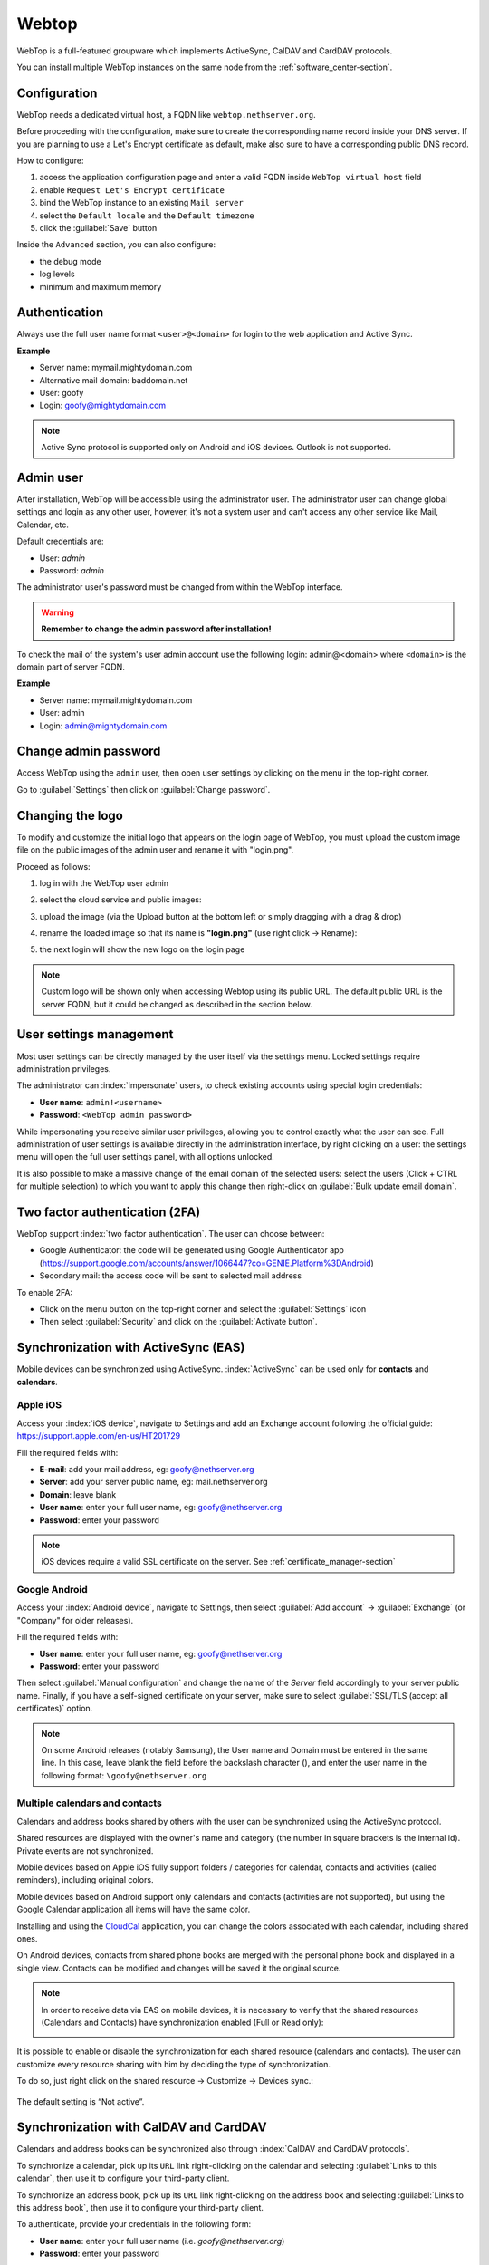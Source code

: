 .. _webtop-section:

======
Webtop
======

WebTop is a full-featured groupware which implements ActiveSync, CalDAV and CardDAV protocols.

You can install multiple WebTop instances on the same node from the :ref:`software_center-section`.

Configuration
=============

WebTop needs a dedicated virtual host, a FQDN like ``webtop.nethserver.org``.

Before proceeding with the configuration, make sure to create the corresponding name record inside your DNS server.
If you are planning to use a Let's Encrypt certificate as default, make also sure to have a corresponding public DNS record.

How to configure:

1. access the application configuration page and enter a valid FQDN inside ``WebTop virtual host`` field
2. enable ``Request Let's Encrypt certificate``
3. bind the WebTop instance to an existing ``Mail server``
4. select the ``Default locale`` and the ``Default timezone``
5. click the :guilabel:`Save` button

Inside the ``Advanced`` section, you can also configure:

* the debug mode
* log levels
* minimum and maximum memory

Authentication
==============

Always use the full user name format ``<user>@<domain>`` for login to the
web application and Active Sync.

**Example**

* Server name: mymail.mightydomain.com
* Alternative mail domain: baddomain.net
* User: goofy
* Login: goofy@mightydomain.com

.. note::
   Active Sync protocol is supported only on Android and iOS devices.
   Outlook is not supported.


.. _webtop5_admin-section:

Admin user
==========

After installation, WebTop will be accessible using the administrator user.
The administrator user can change global settings and login as any other user,
however, it's not a system user and can't access any other service like Mail, Calendar, etc.

Default credentials are:

* User: *admin*
* Password: *admin*

The administrator user's password must be changed from within the WebTop interface.

.. warning::
   **Remember to change the admin password after installation!**


To check the mail of the system's user admin account use the following login: admin@<domain> where ``<domain>`` is the
domain part of server FQDN.

**Example**

* Server name: mymail.mightydomain.com
* User: admin
* Login: admin@mightydomain.com

Change admin password
=====================

Access WebTop using the ``admin`` user, then open user settings by clicking on the menu in the top-right corner.

.. image:: _static/webtop-settings.png

Go to :guilabel:`Settings` then click on :guilabel:`Change password`.


Changing the logo
=================

To modify and customize the initial logo that appears on the login page of WebTop,
you must upload the custom image file on the public images of the admin user and rename it with "login.png".

Proceed as follows:

1. log in with the WebTop user admin

2. select the cloud service and public images:

   .. image:: _static/webtop-public_images.png

3. upload the image (via the Upload button at the bottom left or simply dragging with a drag & drop)

4. rename the loaded image so that its name is **"login.png"** (use right click -> Rename):

   .. image:: _static/webtop-login_page.png

5. the next login will show the new logo on the login page

.. note::

  Custom logo will be shown only when accessing Webtop using  its public URL.
  The default public URL is the server FQDN, but it could be changed as described in the section below.

User settings management
========================

Most user settings can be directly managed by the user itself via the settings menu.
Locked settings require administration privileges.

The administrator can :index:`impersonate` users, to check existing accounts using special login credentials:

* **User name**: ``admin!<username>``
* **Password**: ``<WebTop admin password>``

While impersonating you receive similar user privileges, allowing you to control exactly what the user can see.
Full administration of user settings is available directly in the administration interface, by right clicking on a user: the settings menu will open the full user settings panel, with all options unlocked.

It is also possible to make a massive change of the email domain of the selected users: select the users (Click + CTRL for multiple selection) to which you want to apply this change then right-click on :guilabel:`Bulk update email domain`.

Two factor authentication (2FA)
===============================

WebTop support :index:`two factor authentication`.
The user can choose between:

- Google Authenticator: the code will be generated using Google Authenticator app (https://support.google.com/accounts/answer/1066447?co=GENIE.Platform%3DAndroid)
- Secondary mail: the access code will be sent to selected mail address

To enable 2FA:

- Click on the menu button on the top-right corner and select the :guilabel:`Settings` icon
- Then select :guilabel:`Security` and click on the :guilabel:`Activate button`.

.. image:: _static/webtop-2fa.png


Synchronization with ActiveSync (EAS)
=====================================

Mobile devices can be synchronized using ActiveSync.
:index:`ActiveSync` can be used only for **contacts** and **calendars**.

Apple iOS
---------

Access your :index:`iOS device`, navigate to Settings and add an Exchange account following the official guide: https://support.apple.com/en-us/HT201729

Fill the required fields with:

- **E-mail**: add your mail address, eg: goofy@nethserver.org
- **Server**: add your server public name, eg: mail.nethserver.org
- **Domain**: leave blank
- **User name**: enter your full user name, eg: goofy@nethserver.org
- **Password**: enter your password

.. note::

   iOS devices require a valid SSL certificate on the server.
   See :ref:`certificate_manager-section`

Google Android
--------------

Access your :index:`Android device`, navigate to Settings, then select :guilabel:`Add account` -> :guilabel:`Exchange` (or "Company" for older releases).

Fill the required fields with:

- **User name**: enter your full user name, eg: goofy@nethserver.org
- **Password**: enter your password

Then select :guilabel:`Manual configuration` and change the name of the *Server* field accordingly
to your server public name.
Finally, if you have a self-signed certificate on your server, make sure to select :guilabel:`SSL/TLS (accept all certificates)` option.

.. note::

   On some Android releases (notably Samsung), the User name and Domain must be entered in the same line.
   In this case, leave blank the field before the backslash character (\), and enter the user name in the following format: ``\goofy@nethserver.org``

Multiple calendars and contacts
-------------------------------

Calendars and address books shared by others with the user can be synchronized using the ActiveSync protocol.

Shared resources are displayed with the owner's name and category (the number in square brackets is the internal id).
Private events are not synchronized.

Mobile devices based on Apple iOS fully support folders / categories for calendar, contacts and activities (called reminders), including original colors.

Mobile devices based on Android support only calendars and contacts (activities are not supported),
but using the Google Calendar application all items will have the same color.

Installing and using the `CloudCal <https://pselis.com/cloudcal/>`_ application,
you can change the colors associated with each calendar, including shared ones.

On Android devices, contacts from shared phone books are merged with the personal phone book and displayed in
a single view. Contacts can be modified and changes will be saved it the original source.

.. note::

  In order to receive data via EAS on mobile devices, it is necessary to verify
  that the shared resources (Calendars and Contacts) have synchronization enabled (Full or Read only):

  .. image:: _static/webtop-multiple_sync.png
               :alt: Multiple synchronization

It is possible to enable or disable the synchronization for each shared resource (calendars and contacts).
The user can customize every resource sharing with him by deciding the type of synchronization.

To do so, just right click on the shared resource → Customize → Devices sync.:

  .. image:: _static/webtop-sync_shared_eas.png
               :alt: Sync shared EAS

The default setting is “Not active”.

Synchronization with CalDAV and CardDAV
=======================================

Calendars and address books can be synchronized also through :index:`CalDAV and CardDAV protocols`.

To synchronize a calendar, pick up its ``URL`` link right-clicking on the calendar and selecting :guilabel:`Links to this calendar`,
then use it to configure your third-party client.

To synchronize an address book, pick up its ``URL`` link right-clicking on the address book and selecting :guilabel:`Links to this address book`,
then use it to configure your third-party client.

To authenticate, provide your credentials in the following form:

- **User name**: enter your full user name (i.e. *goofy@nethserver.org*)
- **Password**: enter your password

Some third-party clients allow to simplify the configuration through the *auto-discovery* feature that automatically discovers the
synchronizable resources, as in the case of mobile devices clients (i.e. Android or iOS devices).


.. note::

   If you are using clients that do not support auto-discovery, you need to use the full URL: ``https://<server_name>/webtop-dav/server.php``

   If you are using clients that support auto-discovery use URL: ``https://<server_name>``

Google Android
--------------

A good, free, Android third-party client is `Opensync <https://deependhulla.com/android-apps/opensync-app>`_.

- install the suggested app from the market;
- add a new account clicking on :guilabel:`+` key and select :guilabel:`Login with URL and username` method;
- insert the ``URL`` (``https://<server_name>``), complete username (i.e. *goofy@nethserver.org*) and password;
- click on the new profile and select the resources you want to synchronize.

Apple iOS
---------

CalDAV/CardDAV support is built-in on iOS, so to configure it:

- go to Settings -> Account and Password -> Add account;
- select :guilabel:`Other` -> Add :guilabel:`CalDAV` or :guilabel:`CardDAV` account;
- insert the server name (i.e. *server.nethserver.org*), complete username (i.e. *goofy@nethserver.org*) and password.

Desktop clients
-----------------------------

**Thunderbird**

To use CalDAV and CardDAV on Thunderbird you need third-party add-ons like :guilabel:`Cardbook` (for contacts) and :guilabel:`Lightning` (for calendars).

- :guilabel:`Cardbook` add-on works fine, with easy setup and auto-discovery support.
- :guilabel:`Lightning` add-on doesn't support auto-discovery: any calendar must be manually added.

**Outlook**

- open source :guilabel:`Outlook CalDav Synchronizer` client works fine, supporting both CardDAV and CalDAV.

.. warning::

   Webtop is a **client-less groupware**: its functionalities are fully available **only using the web interface**!

   The use of CalDAV/CardDAV through third-party clients **cannot be considered a web interface alternative**.


Sharing email folders or the entire account
===========================================

It is possible to share a single folder or the entire account with all the subfolders included.
Select the folder to share -> right click -> :guilabel:`Manage sharing`:

.. image:: _static/webtop-sharing_mail_folder_1.png

- select the user to share the resource (1).
- select if you want to share your identity with the user and possibly even if you force your signature (2).
- choose the level of permissions associated with this share (3).
- if you need to further change the permission levels, select "Advanced" (4).
- finally, choose whether to apply sharing only to the folder from which you started, or only to the branch of subfolders or to the entire account (5).

.. image:: _static/webtop-sharing_mail_folder_2.png

.. note::

   The :guilabel:`Force mailcard` option can be used only if the mailcard has been associated to the mail address.

Sharing calendars and contacts
==============================

Sharing Calendar
----------------

You can share each personal calendar individually.
Select the calendar to share -> right click -> :guilabel:`Sharing and permissions`:

.. image:: _static/webtop-sharing_cal_1.png

Select the recipient user of the share (or Group) and enable permissions for both the folder and the individual items:

.. image:: _static/webtop-sharing_cal_2.png

Sharing Contacts
----------------

In the same way, you can always share your contacts by selecting the directory you want to share -> right click -> "Sharing and permissions".
Select the recipient user of the share (or Group), and enable permissions for both the folder and the individual items.


Custom labels
=============

It is possible to add one or more labels to an email, a calendar event or a task.

There are two types of labels:

- **Private**: not usable for custom fields and not visible to other users
- **Shared**: usable for custom field panels and visible to other users

The user can normally only manage Private labels.
In order to manage the Shared labels it is necessary to activate a specific authorization via the admin panel:

- go to  Administration menu, then choose :guilabel:`Domains` -> :guilabel:`NethServer` -> :guilabel:`Groups` -> :guilabel:`Users` -> :guilabel:`Authorization`
- add (+) -> :guilabel:`Services` -> :guilabel:`com.sonicle.webtop.core (WebTop)` -> :guilabel:`Resource` -> :guilabel:`TAGS` -> :guilabel:`Action` -> :guilabel:`MANAGE`
- click :guilabel:`OK` then :guilabel:`Save and exit`


The management of labels can be reached from this button at the top right:

.. image:: _static/webtop-tags1.png

The same functionality can also be reached from the individual modules (Mail, Address Book, Calendar and Tasks) by right clicking -> :guilabel:`Labels` -> :guilabel:`Manage labels`.

Visibility can be set only during label creation. To change the label visibility you need to delete the label and recreate it again.

The created labels (both Private and Shared) can be used on any other module (Mail, Address Book, Calendar and Tasks).


Custom fields
=============

With custom fields it is possible to provide information and additional data for each contact, event or activity.

Custom fields are only available for the Address Book, Calendar, and Tasks modules and are specific to each different module.

In order to manage custom fields and its panels, the user must have a specific authorization, obtained through the administration panel:

- go to  Administration menu, then choose :guilabel:`Domains` -> :guilabel:`NethServer` -> :guilabel:`Groups` -> :guilabel:`Users` -> :guilabel:`Authorization`
- add (+) -> :guilabel:`Services` -> :guilabel:`com.sonicle.webtop.core (WebTop)` -> :guilabel:`Resource` -> :guilabel:`CUSTOM_FIELDS` -> :guilabel:`Action` -> :guilabel:`MANAGE`
- click :guilabel:`OK` then save and exit

Users who have this authorization will find the specific button available at the top right:

.. image:: _static/webtop-cf1.png

To create a new custom field it is necessary to fill in at least the :guilabel:`Name` field and select the :guilabel:`Type`:

.. image:: _static/webtop-cf2.png

For the :guilabel:`Name` field only alphanumeric characters (including ``-`` and ``_``) are allowed. **Spaces are not allowed**.
The :guilabel:`Description` field is used to add details to the field and the :guilabel:`Label` field represents the label that will be shown in correspondence with the field within the panel in which it will be used.

For each field it is possible to enable these two options:

.. image:: _static/webtop-cf3.png

- :guilabel:`Show in search bar`: the field is added in the multiple search window (a new access will be required)
- :guilabel:`Show in preview`: the field is shown in the preview window of a contact

Additional specific properties, that are also customizable, are available for each type.

For the :guilabel:`List box` type it is necessary to fill in the values to be selected:

.. image:: _static/webtop-cf4.png

Using the :guilabel:`Clone` button you can copy the custom field to create a similar one:

.. image:: _static/webtop-cf5.png

.. note::
    With the **FREE version**, installed by default, it is possible to create up to a **maximum of 3 custom fields** for each different module (3 in Address Book + 3 in Calendar + 3 in Activities). To remove this limit it is necessary to upgrade to the **PREMIUM version** by purchasing a dedicated license on `Nethesis shop <https://nethshop.nethesis.it/product/campi-custom-webtop/>`_

Searches on custom fields
-------------------------

One of the best functionalities of custom fields is the possibility to perform multiple searches on all modules and fields for which the option :guilabel:`Show in search bar` has been activated.


Custom panels
=============

With custom panels you can use the custom fields already created and associate them to the resources in each module (contacts, events and activities).

Users with the authorization to manage custom fields can access the configuration panel using the button at the top right:

.. image:: _static/webtop-panels.png

When creating a new panel it is mandatory to indicate the :guilabel:`Name` that will appear in the resource. You can also insert a :guilabel:`Description` and a :guilabel:`Title`.

Using shared labels, you can easily assign panels to specific resource categories.
A panel without any associated label will be assigned to every available resource (all contacts, all events or all activities).

Through the :guilabel:`Add` button it will be possible to select which custom fields to use among those already created in the panel.

Manage identities
=================

In :menuselection:`settings --> mail --> identities` click :guilabel:`Add` and fill in the fields

.. image:: _static/webtop_manageident1.png

It is possible to associate the new identity with a folder in your account or of a shared account

**Local account:**

.. image:: _static/webtop_manageident2.png

**Shared account:**

.. image:: _static/webtop_manageident3.png

Otherwise the sent mails will always end up in the "Sent Items" folder of your personal account.

Mailcards of user and domain
============================

One of the main features of managing signatures on WebTop is the opportunity to integrate images or custom fields profiled per user.

To use the images you need to upload them to the public cloud through the WebTop admin user like this:

.. image:: _static/webtop-public_images.png

You can use the :guilabel:`Upload` button to load an image which is at the bottom or simply via a drag & drop.

.. note::

  Remember that the public images inserted in the signature are actually connected with a public link.
  To be visible to email recipients, the server must be reachable remotely on port 80 (http) and its FQDN name must be publicly resolvable.

Alternatively, you can configure a global setting to turn images automatically into inline attachments instead of public internet links

It is possible to do this from web interface by accessing the administration panel -> :guilabel:`Properties (system)` -> :guilabel:`Add` -> select :guilabel:`com.sonicle.webtop.mail (Mail)` and enter the data in the :guilabel:`Key` and :guilabel:`Value` fields according to the key to be configured:

``public.resource.links.as.inline.attachments`` = true (default = false)


To change your signature, each user can access the :menuselection:`Settings --> Mail --> Editing --> Edit User mailcard`:

.. image:: _static/webtop-edit_mailcard.png

Yuu can use the uploaded image inside the mailcard with this button:

.. image:: _static/webtop-public_signature.png

.. note::

   The personal mailcard can be associated with the user or the mail address.
   Users with access to the mail address, will also be able to use the mailcard.

By accessing the user settings from the WebTop administration panel ( :menuselection:`Domains --> NethServer --> Users --> Right click on user` ) it is also possible to set up a general domain mailcard that will be automatically set for all users who have not configured their personal mailcard.:

.. image:: _static/webtop-domain_mailcard.png

Furthermore, it will also be possible to modify personal information:

.. image:: _static/webtop-personal_information.png

that can be used within the template-based fields within the domain mailcard editor:

.. image:: _static/webtop-mailcard_editor.png

In this way it is possible to create a single mailcard that will be automatically customized for every user who does not use his own mailcard.

Configure multiple mailcards for a single user
==============================================

It is possible to configure multiple mailcards (HTML signatures) for each user.

Access the :menuselection:`Settings --> Mail --> Identities` and create multiple identities:

.. image:: _static/webtop-sig_sig1.png

To edit every single signature select :menuselection:`Settings --> Mail --> Identities` then select each individual signature and click on the :guilabel:`edit mailcard` button

.. image:: _static/webtop-sig_sig2.png
.. image:: _static/webtop-sig_sig3.png

When finished, close the window and click YES:

.. image:: _static/webtop-sig_sig4.png

to use multiple mailcards, create a new email, and choose the signature:

.. image:: _static/webtop-sig_sig5.png

Mail inline preview
===================

By default, the mail page will display a preview of the content of latest received messages.

This feature can be enabled or disabled from the :guilabel:`Settings` menu, under the :guilabel:`Mail` tab,
the check box is named :guilabel:`Show quick preview on message row`.

Mail archiving
==============

Archiving is useful for keeping your inbox folder organized by manually moving messages.

.. note::
    Mail archiving is not a backup.

The system automatically creates a new special Archives folder

.. image:: _static/webtop-archive_archive1.png

If the :guilabel:`Archives` folder does not appear immediately upon login, it will appear at the first archiving.

 There are three archiving criteria in :menuselection:`Settings -> Mail -> Archiving`

* **Single folder:** a single root for all archived emails
* **Per year:** a root for each year
* **By year / month:** a root for each year and month

.. image:: _static/webtop-archive_archive2.png

To maintain the original structure of the folders is possible to activate :guilabel:`Keep folder structure`

.. image:: _static/webtop-archive_archive3.png

The archiving operation is accessible from the contextual menu (right click). Click on :guilabel:`Archive`

.. image:: _static/webtop-archive_archive4.png

The system will process archiving according to the last settings chosen.

Subscription of IMAP folders
============================

On WebTop, by default, all IMAP folders on the server are automatically subscribed and therefore visible since the first login.

If you want to hide from the view some folders, which is equivalent to removing the subscription,
you can do so by simply clicking the right mouse button on the folder to hide and select from the interactive menu the item "Hide from the list".

For example, if you want to hide the subfolder "folder1" from this list, just right-click on it and select "Hide from the list":

.. image:: _static/webtop-sub_imap_folder1.png

It is possible to manage the visibility of hidden folders by selecting the :guilabel:`Manage visibility` function:

.. image:: _static/webtop-sub_imap_folder2.png

For example, if you want to restore the subscription of the :guilabel:`folder1` just hidden, just select it from the list of hidden folders
and click on the icon on the left:

.. image:: _static/webtop-sub_imap_folder3.png

Customize proactive security on emails
===============================================

The proactive security function on email messages allows some customization both for the **end user** and the WebTop **admin**.

For the **end user** it is possible to mark a sender as trusted when it is recognized as such by the yellow shield.
To do so, it is possible to click directly on the shield or right click on the sender and select the :guilabel:`Mark as trusted` entry.

.. note::

   This type of customization is only valid for the user that performed the action.
   It is possible to mark a sender as trusted only if the shield is yellow.

The **admin user** can disable all or just some of the rules that are part of the PAS (ProActive Security), both for single users and groups.
To do so, it is necessary to add a specific authorization (to the single user or the group of users) for the Service ``com.sonicle.webtop.mail (Mail)`` and for the ``PRO_ACTIVE_SECURITY`` resource:

.. image:: _static/webtop-pas1.png

Below is an explanation of every single entry available as ``Action`` :

* ``DISABLED``: completely disables PAS
* ``NO_LINK_DOMAIN_CHECK``: do not check domains different form the sender’s domain
* ``NO_MY_DOMAIN_CHECK``: do not verify if the sender’s domain is in my domain
* ``NO_FREQUENT_CONTACT_CHECK``: do not check if the sender is in my contacts which are saved automatically
* ``NO_ANY_CONTACTS_CHECK``: do not check if the sender is among one of my contacts
* ``NO_FAKE_PATTERNS_CHECK``: do not verify the presence of false patterns in the sender (e.g. email address of the name shown is different from the sender’s email address)
* ``NO_UNSUBSCRIBE_DIRECTIVES_CHECK``: do not check the entry for the unsubscribe directives to the mailing list (only if the spam status is green)
* ``NO_DISPLAYNAME_CHECK``: do not compare the contact’s display name with the contact in my address book with the same email
* ``NO_SPAM_SCORE_VISUALIZATION``: do not show/check the spam score displayed in the message header
* ``NO_LINK_CLICK_PROMPT``: do not check the click action on links
* ``NO_ZIP_CHECK``: do not give warning about zip attachments

This way it is possible to customize and create special profiles for some users who might not want all the actions to be active.

The administrator can also choose the list of **file extensions for attachments** which are considered a threat.
As default, these are the extensions which are considered dangerous: ``exe,bat,dll,com,cmd,bin,cab,js,jar``

To modify this list it is necessary to add this global setting:

* :guilabel:`Service` = ``com.sonicle.webtop.mail``
* :guilabel:`Key` = ``pas.dangerous.extensions``

For example, if you wanted to add the HTML extension among those that are considered dangerous, the value field should contain the following:

* :guilabel:`Value` = ``exe,bat,dll,com,cmd,bin,cab,js,jar,html``  (Values always need to be separated by a comma)


Export events (CSV)
===================

To export calendars events in CSV (Comma Separated Value) format, click on the icon on top right corner.

.. image:: _static/webtop-export_calendar_csv.png

Finally, select a time interval and click on :guilabel:`Next` to export into a CSV file.

Tasks
=====

Quick view filters
------------------

In the toolbar above the grid there are 7 buttons that allow you to select the most suitable quick view.
The first two buttons refer to today's activities or to those planned within the next 7 days:

.. image:: _static/webtop-task1.png

* **Today**: shows unfinished tasks without a start date or with a start date up to today (inclusive) and those completed with an end date up to today (inclusive)
* **Next 7 days**: shows uncompleted tasks with no start date or starting up to 7 days from today and completed tasks with completion date up to now (inclusive)

The remaining 5 buttons allow you to obtain these other types of quick views:

.. image:: _static/webtop-task2.png

* **Not started**: shows only activities with status "To be started" and starting today (inclusive)
* **Late**: shows only uncompleted tasks with start date up to today (inclusive) and completion date previous to the current one
* **Completed**: shows all activities with status completed and with any date range
* **Not completed**: shows all activities with status other than completed and start date within 1 year (for recurring tasks, only the first instance of the series still to be completed is shown)
* **All**: shows all activities in any status (for recurring tasks the series icon main is shown)

Recurring tasks
---------------

It is possible to configure any type of recurrence:

.. image:: _static/webtop-task3.png

Editing a recurring activity can be done in two different ways:

1.  on the individual task by opening it with a double click from a view other than :guilabel:`All`
    In this case the task will be **removed** from the recurrence and its icon will become this one:

.. image:: _static/webtop-task4.png

2.  on the entire series with a double click from the :guilabel:`All` view or by using the following button on the single task already open:

.. image:: _static/webtop-task5.png

Sub-tasks
---------

On any task it is always possible to add related sub-tasks (one Master/Slave level only) simply by using the right button and selecting :guilabel:`Add sub-task`
Within the connected tasks, both in the master and in the slave ones, a link is available at the bottom right to open the related tasks:

.. image:: _static/webtop-task6.png

It is possible to **Move** or **Copy** this type of activity (right click -> :guilabel:`Move/Copy`) by choosing to copy or move the sub-activities through an option active by default.

Multiple searches
-----------------

In the bar at the top there is a quick search that is executed on all fields.
You can also narrow the search by filling multiple search fields.

.. image:: _static/webtop-task7.png

Nextcloud integration
=====================

.. note::

   Before proceeding, verify that the **Nextcloud** module has been installed
   from :guilabel:`Software Center`

By default, Nextcloud integration is disabled for all users.
To enable it, use the administration panel which can be accessed using the webtop admin password

For example, if you want to activate the service for all webtop users, proceed as follows:

1. access the administrative panel and select :guilabel:`Groups`:

.. image:: _static/webtop-admin_panel_groups.png

2. modify the properties of the "users" group by double clicking and select the button related to the Authorizations:

.. image:: _static/webtop-admin_panel_permission.png

3. add to existing authorizations those relating to both the ``STORE_CLOUD`` and ``STORE_OTHER`` resources by selecting the items as shown below:

.. image:: _static/webtop-admin_panel_nextcloud_auth_1.png

.. image:: _static/webtop-admin_panel_nextcloud_auth_2.png


so get this:

.. image:: _static/webtop-admin_panel_nextcloud_auth_3.png


4. save and close.

At this point from any user it will be possible to insert the Nextcloud resource (local or remote) in your personal Cloud.

To do this, simply select the Cloud button and add a new Nextcloud resource by right clicking on :guilabel:`My resources` and then :guilabel:`Add resource` in this way:

.. image:: _static/webtop-nextcloud_1.png

A pre-filled wizard will open:

.. image:: _static/webtop-nextcloud_2.png

.. note::

   Remember to fill in the User name and Password fields related to access to the Nextcloud resource,
   otherwise it will not be possible to use the public link to the shared files

.. note::

   If Nextcloud has been configured with a custom virtual host (eg. ``nextcloud.mydomain.com``) the :guilabel:`Path` must be changed from `/nextcloud/remote.php/webdav` to `/remote.php/webdav`, please note that `/nextcloud` prefix has been removed. Also make sure to enter the name of the custom virtual host inside the :guilabel:`Host` (eg. ``nextcloud.mydomain.com``).
  
Proceed with the Next button until the Wizard is complete.

Use the personal Cloud to send and receive documents
====================================================

Cloud module allows you to send and receive documents through web links.

.. note::

   The server must be reachable in HTTP on port 80

How to create a link to send a document
---------------------------------------
To create the link, select the button at the top right:

.. image:: _static/webtop-doc_cloud1.png

Follow the wizard to generate the link, use field :guilabel:`date` to set the deadline.

.. image:: _static/webtop-doc_cloud2.png

you can create a :guilabel:`password` to protect it:

.. image:: _static/webtop-doc_cloud3.png

The link will be generated and will be inserted in the new mail:

.. image:: _static/webtop-doc_cloud4.png
.. image:: _static/webtop-doc_cloud5.png

Downloading the file, generates a notification to the sender:

.. image:: _static/webtop-doc_cloud6.png

Request for a document
----------------------
To create the request, insert the subject of the email than select the button at the top right:

.. image:: _static/webtop-doc_cloud7.png

Follow the wizard. You can set both an expiration date and a password. The link will be automatically inserted into the message:

.. image:: _static/webtop-doc_cloud8.png

A request email will be sent to upload the document to the Cloud:

.. image:: _static/webtop-doc_cloud9.png

The sender will receive a notification for each file that will be uploaded:

.. image:: _static/webtop-doc_cloud10.png

To download the files just access your personal :menuselection:`Cloud --> Uploads --> Folder` with date and name:

.. image:: _static/webtop-doc_cloud11.png

Chat integration
================

Web chat integration installation is disabled by default for all users.

To enable chat integration:

1. Install "Instant messaging"" module from :guilabel:`Software Center`.

2. Access WebTop as admin user then enable the web chat authorization:

   - Access the :guilabel:`Administration` menu, then :menuselection:`Domains --> NethServer --> Groups --> Users --> Authorizations`
   - :menuselection:`Add (+) --> Services --> com.sonicle.webtop.core (WebTop) --> Resource --> WEBCHAT --> Action --> ACCESS`
   - Click :guilabel:`OK` then save and close

Jitsi integration and support for links to third-party video calls
==================================================================

With this integration it is possible to start a new video conference and send the invitation via email, or schedule one by creating the event directly from the calendar.
To activate the integration it is necessary to configure the `Jitsi <https://jitsi.org/>`_ instance that you would like to use directly from the cockpit interface, in the advanced settings for WebTop:

.. image:: _static/webtop_cockpit_panel_jitsi.png

By clicking on the :guilabel:`Save` button, the new configuration will be applied and WebTop restarted.

By default, the videoconferencing service is disabled for all users.
To enable it, for all users it is necessary to add a specific authorization from the administration panel:

* Access the :guilabel:`Administration` menu, then :menuselection:`Domains --> NethServer --> Groups --> Users --> Authorizations`
* :menuselection:`Add (+) --> Services --> com.sonicle.webtop.core (WebTop) --> Resource MEETING --> Action --> CREATE`
* Click :guilabel:`OK` then save and close

The conference will be available for the users after a new login.

To create a new video conference meeting, you can start from these two buttons:

(top left)

.. image:: _static/webtop_jitsi1.png

(top right)

.. image:: _static/webtop_jitsi2.png

It is also possible to do this from a new email window or a new calendar event.

For each new meeting you have to decide whether it should start immediately (instant meeting) or if it should be scheduled by invitation.

There are several ways to share the new meeting link:

.. image:: _static/webtop_jitsi3.png

* :guilabel:`Start now` allows you to immediately access the newly created meeting room and copy the link via the button available next to the URL
* :guilabel:`Send invitation` -> :guilabel:`Copy meeting invite`: in this case an invitation message, which also includes the meeting link, will be copied (e.g: To join the meeting on Jitsi Meet, click this link: …)
* :guilabel:`Send invitation` -> :guilabel:`Share by email`: you will be asked if you would like to change the subject and date of the meeting, which will then be inserted in the newly generated email:

.. image:: _static/webtop_jitsi4.png

* :guilabel:`Send invitation` -> :guilabel:`Plan event`: also in this case you will be asked if you would like to change the subject and date/time of the meeting before creating the calendar event that will allow you to invite other participants.

If an event contains a link to a third-party video conference, the buttons that will allow you to access the meeting directly:

.. image:: _static/webtop_jitsi5.png

The video conferencing services that are currently supported, in addition to Jitsi, are: Google Meet, MS Teams and Zoom.
It is possible to add additional platforms through a `global setting <https://www.sonicle.com/docs/webtop5/core.html#meeting-integration-settings>`_.


Send SMS from contacts
======================

It is possible to send SMS messages to a contact that has the mobile number in the address book.
To activate sending SMS, first you need to choose one of the two supported providers: `SMSHOSTING <https://www.smshosting.it/it>`_ or `TWILIO <https://www.twilio.com/>`_.

Once registered to the service of the chosen provider, retrieve the API keys (AUTH_KEY and AUTH_SECRET) to be inserted in the WebTop configuration db.
The settings to configure are those shown `here <https://www.sonicle.com/docs/webtop5/core.html#sms-settings>`_ .

It is possible to do this from web interface by accessing the administration panel -> :guilabel:`Properties (system)` -> :guilabel:`Add` -> select :guilabel:`com.sonicle.webtop.core (WebTop)` and enter the data in the :guilabel:`Key` and :guilabel:`Value` fields according to the key to be configured:

``sms.provider`` = smshosting or twilio

``sms.provider.webrest.user`` = API AUTH_KEY

``sms.provider.webrest.password`` = API AUTH_SECRET

``sms.sender`` = (default optional)

The ``sms.sender`` key is optional and is used to specify the default sender when sending SMS.
It is possible to indicate a number (max 16 characters) or a text (max 11 characters).

.. note::

   Each user always has the possibility to overwrite the sender by customizing it as desired through its settings panel: :guilabel:`WebTop` -> :guilabel:`Switchboard VOIP and SMS` -> :guilabel:`SMS Hosting service configured` -> :guilabel:`Default sender`

To send SMS from the address book, right-click on a contact that has the mobile field filled in -> :guilabel:`Send SMS`

Custom link buttons in launcher
===============================

To configure the buttons access the WebTop administration panel and select -> :guilabel:`Domains` -> :guilabel:`NethServer` ->  :guilabel:`Launcher` :

.. image:: _static/webtop_launchers.png


For each button, enter these three values

``Name`` : tab descriptive text that appears with mouse-over

``Link URL`` : URL opened in a new browser

``Icon URL`` : icon image URL (to avoid scaling problems, use vector images)


.. warning::
   The URL of the icon from which to retrieve the vector image must always be publicly reachable by the browser with which you connect.

If you can not retrieve an Internet link of the icon image, you can copy the image locally on the server in this ways:

#. uploading the icon file to the public cloud of WebTop (where images are uploaded for mailcards) via the administration
   panel -> :guilabel:`Cloud` -> :guilabel:`Public Images` and insert a URL of this type for the 'Icon URL' field: ``https://<public_name_server>/webtop/resources/156c0407/images/<icon.svg>``

.. note::

   The configured custom link buttons will be shown to all users at the next login.


Browser notifications
=====================

With WebTop, the desktop notification mode integrated with the browser was introduced.

To activate it, simply access the general settings of your user:

.. image:: _static/webtop-desktop_notifications.png

It is possible to enable desktop notification in two modes:

- :guilabel:`Always`: notifications will always be shown, even with the browser open
- :guilabel:`Auto (in background only)`: notifications will be shown only when the browser is in the background

Once the mode is selected, a browser consent request will appear at the top left:

.. image:: _static/webtop-chrome_notifications.png

If you need to enable this consent later on a different browser just click on the appropriate button:

.. image:: _static/webtop-button_desktop_notifications.png


External IMAP accounts (Beta)
=============================

External IMAP accounts can be accessed in read-only mode.
Each user can have maximum 3 external accounts.

To enable the feature:

1. Access the administration panel, then selected :guilabel:`Properties (system)`
2. Click on :guilabel:`Add` button and selected :guilabel:`com.sonicle.webtop.mail`
3. Create a new key named ``external-account.enabled`` with value ``true``
4. Give a specific authorization to the user by setting:

   - Service: ``com.sonicle.webtop-mail``
   - Resource: ``EXTERNAL_ACCOUNT_SETTINGS``
   - Action: ``CHANGE``

Users can now configure personal external accounts by accessing the :guilabel:`Settings` section.

Subscribing remote resources
============================

WebTop supports subscription to remote calendars and contacts (directory) using cardDAV, calDav and iCal.

Remote calendars
----------------

An Internet Calendar can be added and synchronized.
To do so just click the right button on personal calendars, :guilabel:`Add Internet Calendar`.
Two types of remote calendars are supported: Webcal (ics format) and CalDAV.

.. note::

   Synchronization of Webcal calendars (ics) is always done by downloading every event on the remote resource every time, while only the differences are synchronized with the CalDAV mode

Example of Google Cal remote calendar (Webcal only - ICS)
^^^^^^^^^^^^^^^^^^^^^^^^^^^^^^^^^^^^^^^^^^^^^^^^^^^^^^^^^

1) Take the public access ICS link from your Google calendar: :guilabel:`Calendar options -> Settings and sharing -> Secret address in iCal format`

2) On WebTop, add an Internet calendar of type Webcal and paste the copied URL without entering the authentication credentials in step 1 of the wizard.

3) The wizard will connect to the calendar, giving the possibility to change the name and color, and then perform the first synchronization.

.. note::

   The first synchronization may fail due to Google's security settings.
   If you receive a notification that warns you about accessing your resources you need to allow them to be used confirming that it is a legitimate attempt.

Remote contacts (directory)
---------------------------

Example of Google CardDAV remote address book
^^^^^^^^^^^^^^^^^^^^^^^^^^^^^^^^^^^^^^^^^^^^^

1) On Webtop, configure a new Internet address book, right-click on :guilabel:`Personal Categories -> Add Internet address book` and enter a URL of this type in step 1 of the wizard:
https://www.googleapis.com/carddav/v1/principals/XXXXXXXXXX@gmail.XXX/lists/default/
(replace the X your gmail account)

2) Enter the authentication credentials (as user name use the full address of gmail):

.. image:: _static/webtop-remote_phonebook.png

3) The wizard in the following steps will connect to the phonebook, giving the possibility to change the name and color, and then perform the first synchronization.

.. note::

    To be able to complete the synchronization it is necessary to enable on your account Google,
    in the security settings, the use of apps considered less secure (here a guide on how to do: https://support.google.com/accounts/answer/6010255?hl=it).

Synchronization of remote resources can be performed manually or automatically.

Automatic synchronization
^^^^^^^^^^^^^^^^^^^^^^^^^

To synchronize automatically you can choose between three time intervals: 15, 30 and 60 minutes.
The choice of the time interval can be made in the creation phase or later by changing the options.
To do this, right-click on the phonebook (or on the calendar), :guilabel:`Edit Category`, :guilabel:`Internet Addressbook` (or :guilabel:`Internet Calendar`):

.. image:: _static/webtop-sync_automatic.png

Manual synchronization
^^^^^^^^^^^^^^^^^^^^^^

To update a remote address book, for example, click on it with the right mouse button and then select the item "Synchronize":

.. image:: _static/webtop-sync_google.png

For CardDav address books, as well as for remote CalDAV calendars, you can select whether to perform a full synchronization or only for changes.
To do this, right-click on the phonebook (or on the calendar), :guilabel:`Edit Category`:

.. image:: _static/webtop-edit_sync_google.png

Select the desired mode next to the synchronization button:

.. image:: _static/webtop-edit_sync_google2.png

User access and user session logs
=================================

The table showing the entire log of accesses and sessions for each user is available under the administrator panel.
Access the :guilabel:`Administration` menu, then :guilabel:`Domains` --> :guilabel:`NethServer` --> :guilabel:`Audit (domain)` --> :guilabel:`Access log`.

For each access, the table reports the following data in columns: session ID, user name, date and time, session duration, authentication status and any login errors.
It is possible to activate the geolocation for the access by public IP addresses detected.
To activate this feature, you need to register an account on `ipstack <https://ipstack.com/>`_ (only this provider is currently supported) and obtain the API KEY to insert in the configuration db.

Login to the administration panel -> :guilabel:`Property (system)` -> :guilabel:`add` -> :guilabel:`com.sonicle.webtop.core (WebTop)` -> enter the following data in the fields :guilabel:`Key` e :guilabel:`Value` :

   - ``geolocation.provider`` = ``ipstack``
   - ``geolocation.ipstack.apikey``  = ``<API KEY FROM PROVIDER>``

Then, after a logout and a login, to show the geolocation of the public IPs please click on the icon at the far right of the row:

.. image:: _static/webtop_geologip.png

Through the multiple search it is possible to quickly find the data of interest:

.. image:: _static/webtop_search_access_log.png

**Impersonate login**

By default, the logins made through impersonate (``admin!<user>``) are not shown in the access logs table.
In order to also add this type of access, you need to add the following key for the core service:

   - ``key`` = ``audit.logimpersonated``
   - ``value`` = ``true``

Login notification for each new device
======================================

With this feature, it is possible to receive an email that notifies you through a security alert every time a new device accesses the account for the first time.

.. note::

  By default, this feature is disabled for all users to avoid too many "unintentional" false positives on first login.


FIXME

.. note::

  Accesses made through impersonate (``admin!<user>``) will never send an email notification

Change default limit "Maximum file size"
========================================

There are hard-coded configured limits related to the maximum file size:

- Maximum file size for chat uploads (internal default = 10 MB)
- Maximum file size single message attachment (internal default = 10 MB)
- Maximum file size for cloud internal uploads (internal default = 500 MB)
- Maximum file size for cloud public uploads (internal default = 100 MB)

To change these default values for all users, the following keys can be added via the admin interface: :guilabel:`Properties (system) -> Add`

**Maximum file size for chat uploads**

  - Service: ``com.sonicle.webtop.core``
  - Key: ``im.upload.maxfilesize``

**Maximum file size for single message attachment**

  - Service: ``com.sonicle.webtop.mail``
  - Key: ``attachment.maxfilesize``

**Maximum file size for cloud internal uploads**

  - Service: ``com.sonicle.webtop.vfs``
  - Key: ``upload.private.maxfilesize``

**Maximum file size for cloud public uploads**

  - Service: ``com.sonicle.webtop.vfs``
  - Key: ``upload.public.maxfilesize``

.. note::

  The value must be expressed in Bytes (Example 10MB = 10485760)

Importing contacts and calendars
================================

WebTop supports importing contacts and calendars from various file formats.

Contacts
--------

Supported contacts format:

- CSV  - Comma Separated values (\*.txt, \*.csv)
- Excel (\.*xls, \*.xlsx)
- VCard (\*.vcf, \*.vcard)
- LDIF (\*.ldif)


To import contacts:

1. Right click on the target phone book, then select :guilabel:`Import contacts`

   .. image:: _static/webtop-import_contacts1.png

2. Select the import format and make sure that fields on the file match the ones available on WebTop

   .. image:: _static/webtop-import_contacts2.png

If you are importing a phone book exported from Outlook, make sure to set :guilabel:`Text qualifier` to ``"`` value.


.. image:: _static/webtop-import_contacts3.png

Calendars
---------

Supported calendar format: iCalendar (\*.ics, \*.ical, \*.icalendar)

To import events:

1. Right click on the target calendar, then select :guilabel:`Import events`

   .. image:: _static/webtop-import_calendars1.png

2. Select the import format

   .. image:: _static/webtop-import_calendars2.png

3. Then choose if you want to delete all existing events and import new ones, or just append imported data to existing calendar events

   .. image:: _static/webtop-import_calendars3.png

Hide auto-suggested recipient in lookups
========================================

To disable the suggestion of automatically saved addresses, access the web administration panel -> :guilabel:`Properties (system)` -> :guilabel:`Add` -> select :guilabel:`com.sonicle.webtop.core (WebTop)` and enter the data in the :guilabel:`Key` and :guilabel:`Value` fields according to the key to be configured:

``recipient.provider.auto.enabled`` = false  (default is true)

Edit subject of a mail and save it
==================================

To enable the modification of the subject for received and sent emails, access the web administration panel -> :guilabel:`Properties (system)` -> :guilabel:`Add` -> select :guilabel:`com.sonicle.webtop.mail (Mail)` and enter the data in the :guilabel:`Key` and :guilabel:`Value` fields according to the key to be configured:

``message.edit.subject`` = true  (default is false)

Troubleshooting
===============

Delete automatically suggested email addresses
----------------------------------------------

When compiling the recipient of a mail, some automatically saved email addresses are suggested.
If you need to delete someone because it is wrong, move with the arrow keys until you select the one you want to delete
(without clicking on it), then delete it with :guilabel:`Shift + Canc`


Google integration
==================

Users can add their own Google Drive accounts inside WebTop.
Before proceeding, the administrator must create a pair of API access credentials.

Google API
----------

* Access https://console.developers.google.com/project and create a new project
* Create new credentials by selecting "OAuth 2.0 clientID" type and remember to compile
  "OAuth consent screen" section
* Insert new credentials (Client ID e Client Secret) inside WebTop configuration

It is possible to do this from web interface by accessing the administration panel -> :guilabel:`Properties (system)` -> :guilabel:`Add` -> select :guilabel:`com.sonicle.webtop.core (WebTop)` and enter the data in the :guilabel:`Key` and :guilabel:`Value` fields according to the key to be configured:

``googledrive.clientid`` = (Google API client_ID)

``googledrive.clientsecret`` = (Google API client_secret)
